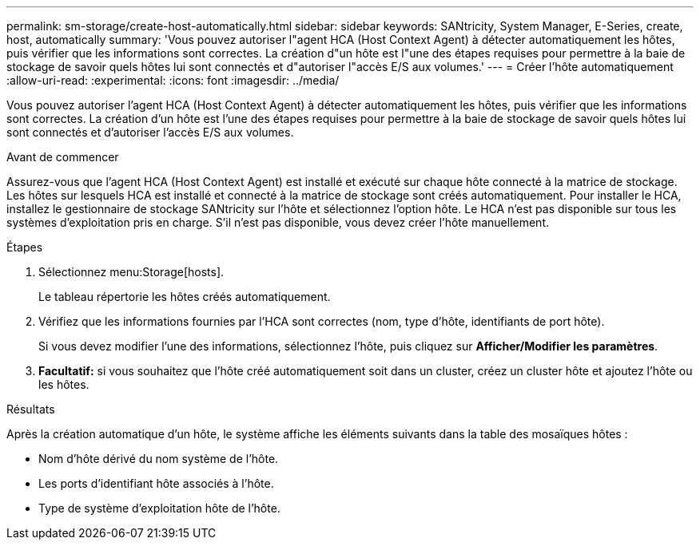 ---
permalink: sm-storage/create-host-automatically.html 
sidebar: sidebar 
keywords: SANtricity, System Manager, E-Series, create, host, automatically 
summary: 'Vous pouvez autoriser l"agent HCA (Host Context Agent) à détecter automatiquement les hôtes, puis vérifier que les informations sont correctes. La création d"un hôte est l"une des étapes requises pour permettre à la baie de stockage de savoir quels hôtes lui sont connectés et d"autoriser l"accès E/S aux volumes.' 
---
= Créer l'hôte automatiquement
:allow-uri-read: 
:experimental: 
:icons: font
:imagesdir: ../media/


[role="lead"]
Vous pouvez autoriser l'agent HCA (Host Context Agent) à détecter automatiquement les hôtes, puis vérifier que les informations sont correctes. La création d'un hôte est l'une des étapes requises pour permettre à la baie de stockage de savoir quels hôtes lui sont connectés et d'autoriser l'accès E/S aux volumes.

.Avant de commencer
Assurez-vous que l'agent HCA (Host Context Agent) est installé et exécuté sur chaque hôte connecté à la matrice de stockage. Les hôtes sur lesquels HCA est installé et connecté à la matrice de stockage sont créés automatiquement. Pour installer le HCA, installez le gestionnaire de stockage SANtricity sur l'hôte et sélectionnez l'option hôte. Le HCA n'est pas disponible sur tous les systèmes d'exploitation pris en charge. S'il n'est pas disponible, vous devez créer l'hôte manuellement.

.Étapes
. Sélectionnez menu:Storage[hosts].
+
Le tableau répertorie les hôtes créés automatiquement.

. Vérifiez que les informations fournies par l'HCA sont correctes (nom, type d'hôte, identifiants de port hôte).
+
Si vous devez modifier l'une des informations, sélectionnez l'hôte, puis cliquez sur *Afficher/Modifier les paramètres*.

. *Facultatif:* si vous souhaitez que l'hôte créé automatiquement soit dans un cluster, créez un cluster hôte et ajoutez l'hôte ou les hôtes.


.Résultats
Après la création automatique d'un hôte, le système affiche les éléments suivants dans la table des mosaïques hôtes :

* Nom d'hôte dérivé du nom système de l'hôte.
* Les ports d'identifiant hôte associés à l'hôte.
* Type de système d'exploitation hôte de l'hôte.

